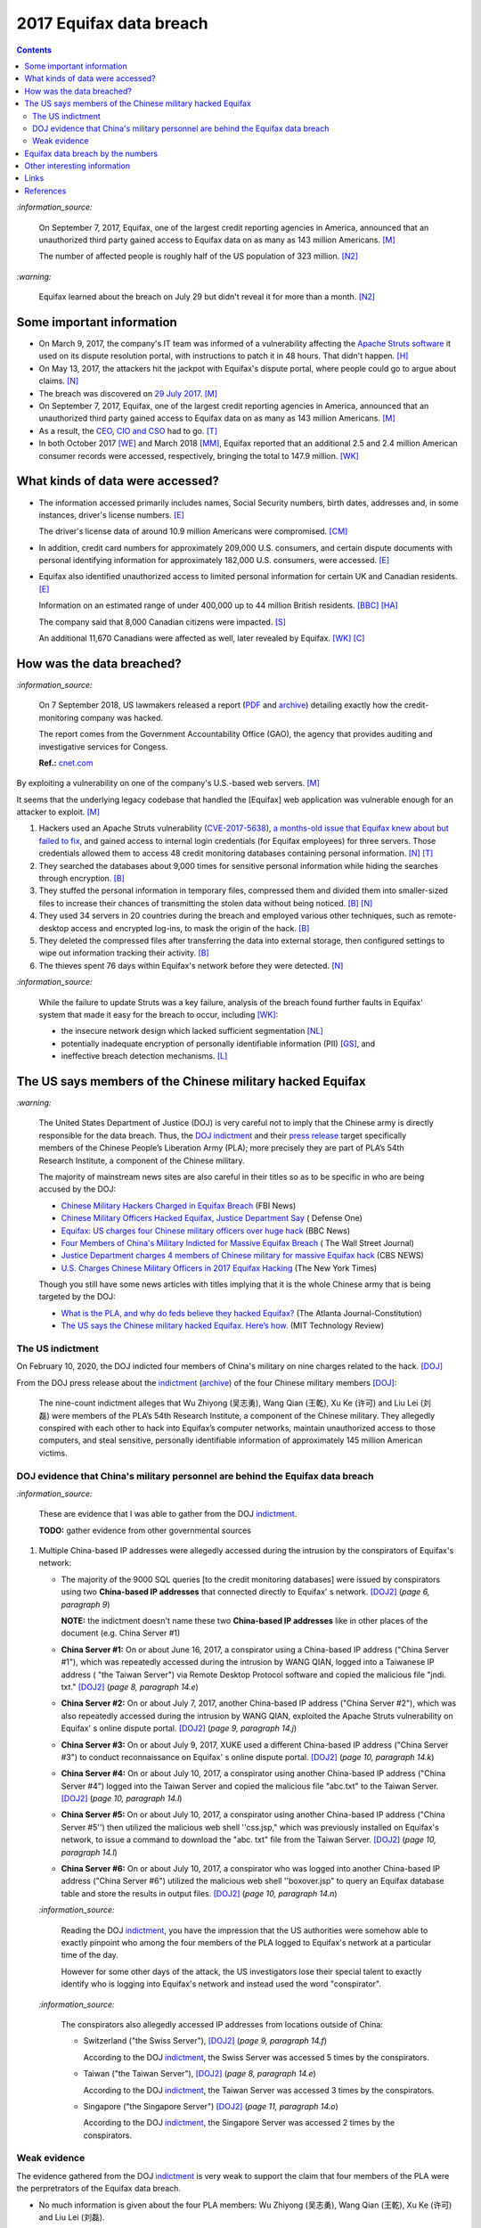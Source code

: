 ========================
2017 Equifax data breach
========================
.. "And how w"And how w"And how w"And how w"And how w"And how w"And how w"And howw

.. raw:: html

   <div align="center">
   <img src="https://www.omegawealthmanagement.com/wp-content/uploads/2020/01/equifax.jpg" style="width:550px;height:250px;"/>
   <p><b><a href="https://www.omegawealthmanagement.com/were-you-affected-by-the-equifax-data-breach-in-2017/">Reference</a></b></p>
   </div>

.. contents:: **Contents**
   :depth: 4
   :local:
   :backlinks: top

`:information_source:`

  On September 7, 2017, Equifax, one of the largest credit reporting agencies in 
  America, announced that an unauthorized third party gained access to Equifax 
  data on as many as 143 million Americans. [M]_
  
  The number of affected people is roughly half of the US population of 323 
  million. [N2]_
  
`:warning:`

  Equifax learned about the breach on July 29 but didn't reveal it for more than 
  a month. [N2]_

Some important information
==========================
- On March 9, 2017, the company's IT team was informed of a vulnerability 
  affecting the `Apache Struts software`_ it used on its dispute resolution 
  portal, with instructions to patch it in 48 hours. That didn't happen. [H]_
- On May 13, 2017, the attackers hit the jackpot with Equifax's dispute portal, 
  where people could go to argue about claims. [N]_
- The breach was discovered on `29 July 2017`_. [M]_
- On September 7, 2017, Equifax, one of the largest credit reporting agencies 
  in America, announced that an unauthorized third party gained access to 
  Equifax data on as many as 143 million Americans. [M]_
- As a result, the `CEO`_, `CIO and CSO`_ had to go. [T]_
- In both October 2017 [WE]_ and March 2018 [MM]_, Equifax reported that an 
  additional 2.5 and 2.4 million American consumer records were accessed, 
  respectively, bringing the total to 147.9 million. [WK]_

What kinds of data were accessed?
=================================
- The information accessed primarily includes names, Social Security numbers, 
  birth dates, addresses and, in some instances, driver's license numbers. 
  [E]_
  
  The driver's license data of around 10.9 million Americans were compromised. 
  [CM]_

- In addition, credit card numbers for approximately 209,000 U.S. consumers, 
  and certain dispute documents with personal identifying information for 
  approximately 182,000 U.S. consumers, were accessed. [E]_
  
- Equifax also identified unauthorized access to limited personal information 
  for certain UK and Canadian residents. [E]_
  
  Information on an estimated range of under 400,000 up to 44 million British 
  residents. [BBC]_ [HA]_ 
  
  The company said that 8,000 Canadian citizens were impacted. [S]_
  
  An additional 11,670 Canadians were affected as well, later revealed by 
  Equifax. [WK]_ [C]_

How was the data breached?
========================
`:information_source:`

  On 7 September 2018, US lawmakers released a report (`PDF`_ and `archive`_) 
  detailing exactly how the credit-monitoring company was hacked.
  
  The report comes from the Government Accountability Office (GAO), the agency 
  that provides auditing and investigative services for Congess.
  
  **Ref.:** `cnet.com 
  <https://www.cnet.com/tech/services-and-software/equifaxs-hack-one-year-later-a-look-back-at-how-it-happened-and-whats-changed/>`__

By exploiting a vulnerability on one of the company's U.S.-based web servers. 
[M]_

It seems that the underlying legacy codebase that handled the [Equifax] web 
application was vulnerable enough for an attacker to exploit. [M]_

1. Hackers used an Apache Struts vulnerability (`CVE-2017-5638`_), `a 
   months-old issue that Equifax knew about but failed to fix`_, and gained 
   access to internal login credentials (for Equifax employees) for three 
   servers. Those credentials allowed them to access 48 credit monitoring 
   databases containing personal information. [N]_ [T]_
2. They searched the databases about 9,000 times for sensitive personal 
   information while hiding the searches through encryption. [B]_
3. They stuffed the personal information in temporary files, compressed them 
   and divided them into smaller-sized files to increase their chances of 
   transmitting the stolen data without being noticed. [B]_ [N]_
4. They used 34 servers in 20 countries during the breach and employed various 
   other techniques, such as remote-desktop access and encrypted log-ins, to 
   mask the origin of the hack. [B]_
5. They deleted the compressed files after transferring the data into external 
   storage, then configured settings to wipe out information tracking their 
   activity. [B]_
6. The thieves spent 76 days within Equifax's network before they were 
   detected. [N]_

`:information_source:`

  While the failure to update Struts was a key failure, analysis of the breach 
  found further faults in Equifax' system that made it easy for the breach to 
  occur, including [WK]_:
  
  - the insecure network design which lacked sufficient segmentation [NL]_
  - potentially inadequate encryption of personally identifiable information 
    (PII) [GS]_, and
  - ineffective breach detection mechanisms. [L]_

.. raw:: html

   <div align="center">
   <img src="https://camo.githubusercontent.com/4dbe1733c0ea00a63c6096fef006392d8544b2ef9e8947f3aafca507ba7837a1/68747470733a2f2f6d69726f2e6d656469756d2e636f6d2f6d61782f313430302f302a46334476476b37755234583538613566" style="width:700px;height:500px;"/>
   <p><b>A chart from the <a href="https://www.warren.senate.gov/imo/media/doc/2018.09.06%20GAO%20Equifax%20report.pdf">GAO report</a>
      describing how Equifax was breached.</b></p>
   </div>
   
The US says members of the Chinese military hacked Equifax
==========================================================
`:warning:`

  The United States Department of Justice (DOJ) is very careful not to imply 
  that the Chinese army is directly responsible for the data breach.
  Thus, the `DOJ indictment`_ and their `press release`_ target specifically 
  members of the Chinese People’s Liberation Army (PLA); more precisely they 
  are part of PLA’s 54th Research Institute, a component of the Chinese 
  military.
  
  The majority of mainstream news sites are also careful in their titles so as 
  to be specific in who are being accused by the DOJ:

  - `Chinese Military Hackers Charged in Equifax Breach`_ (FBI News)
  - `Chinese Military Officers Hacked Equifax, Justice Department Say`_ (
    Defense One)
  - `Equifax: US charges four Chinese military officers over huge hack`_ (BBC 
    News)
  - `Four Members of China's Military Indicted for Massive Equifax Breach`_ (
    The Wall Street Journal)
  - `Justice Department charges 4 members of Chinese military for massive 
    Equifax hack`_ (CBS NEWS)
  - `U.S. Charges Chinese Military Officers in 2017 Equifax Hacking`_ (The New 
    York Times)
  
  Though you still have some news articles with titles implying that it is the 
  whole Chinese army that is being targeted by the DOJ:

  - `What is the PLA, and why do feds believe they hacked Equifax?`_ (The 
    Atlanta Journal-Constitution)
  - `The US says the Chinese military hacked Equifax. Here’s how.`_ (MIT 
    Technology Review)

The US indictment
-----------------
On February 10, 2020, the DOJ indicted four members of 
China's military on nine charges related to the hack. [DOJ]_

From the DOJ press release about the `indictment`_ 
(`archive <https://web.archive.org/web/20210725031951/https://www.justice.gov/opa/press-release/file/1246891/download>`__) 
of the four Chinese military members [DOJ]_:

  The nine-count indictment alleges that Wu Zhiyong (吴志勇), Wang Qian (王乾), 
  Xu Ke (许可) and Liu Lei (刘磊) were members of the PLA’s 54th Research 
  Institute, a component of the Chinese military.  They allegedly conspired 
  with each other to hack into Equifax’s computer networks, maintain 
  unauthorized access to those computers, and steal sensitive, personally 
  identifiable information of approximately 145 million American victims. 

DOJ evidence that China's military personnel are behind the Equifax data breach
-------------------------------------------------------------------------------
`:information_source:`

  These are evidence that I was able to gather from the DOJ `indictment`_. 
  
  **TODO:** gather evidence from other governmental sources
  
1. Multiple China-based IP addresses were allegedly accessed during the 
   intrusion by the conspirators of Equifax's network:

   - The majority of the 9000 SQL queries [to the credit monitoring databases] 
     were issued by conspirators using two **China-based IP addresses** that 
     connected directly to Equifax' s network. [DOJ2]_ (*page 6, paragraph 9*)

     **NOTE:** the indictment doesn't name these two **China-based IP 
     addresses** like in other places of the document (e.g. China Server #1)
   - **China Server #1:** On or about June 16, 2017, a conspirator using a 
     China-based IP address ("China Server #1"), which was repeatedly accessed 
     during the intrusion by WANG QIAN, logged into a Taiwanese IP address (
     "the Taiwan Server") via Remote Desktop Protocol software and copied the 
     malicious file "jndi. txt." [DOJ2]_ (*page 8, paragraph 14.e*)
   - **China Server #2:** On or about July 7, 2017, another China-based IP 
     address ("China Server #2"), which was also repeatedly accessed during 
     the intrusion by WANG QIAN, exploited the Apache Struts vulnerability on 
     Equifax' s online dispute portal. [DOJ2]_ (*page 9, paragraph 14.j*)
   - **China Server #3:** On or about July 9, 2017, XUKE used a different 
     China-based IP address ("China Server #3") to conduct reconnaissance on 
     Equifax' s online dispute portal. [DOJ2]_ (*page 10, paragraph 14.k*)
   - **China Server #4:** On or about July 10, 2017, a conspirator using 
     another China-based IP address ("China Server #4") logged into the Taiwan 
     Server and copied the malicious file "abc.txt" to the Taiwan Server. 
     [DOJ2]_ (*page 10, paragraph 14.l*)
   - **China Server #5:** On or about July 10, 2017, a conspirator using 
     another China-based IP address ("China Server #5'') then utilized the 
     malicious web shell ''css.jsp," which was previously installed on 
     Equifax's network, to issue a command to download the "abc. txt" file 
     from the Taiwan Server. [DOJ2]_ (*page 10, paragraph 14.l*)
   - **China Server #6:** On or about July 10, 2017, a conspirator who was 
     logged into another China-based IP address ("China Server #6") utilized 
     the malicious web shell ''boxover.jsp" to query an Equifax database table 
     and store the results in output files. [DOJ2]_ (*page 10, paragraph 14.n*)
   
   `:information_source:`

     Reading the DOJ `indictment`_, you have the impression that the US authorities 
     were somehow able to exactly pinpoint who among the four members of the 
     PLA logged to Equifax's network at a particular time of the day.
     
     However for some other days of the attack, the US investigators lose their 
     special talent to exactly identify who is logging into Equifax's network 
     and instead used the word "conspirator".
   
   `:information_source:`

     The conspirators also allegedly accessed IP addresses from locations 
     outside of China:
   
     - Switzerland ("the Swiss Server"), [DOJ2]_ (*page 9, paragraph 14.f*)
     
       According to the DOJ `indictment`_, the Swiss Server was accessed 5 
       times by the conspirators.
     - Taiwan ("the Taiwan Server"), [DOJ2]_ (*page 8, paragraph 14.e*)
     
       According to the DOJ `indictment`_, the Taiwan Server was accessed 3
       times by the conspirators.
     - Singapore ("the Singapore Server") [DOJ2]_ (*page 11, paragraph 14.o*)
     
       According to the DOJ `indictment`_, the Singapore Server was accessed 2
       times by the conspirators.

Weak evidence
-------------
The evidence gathered from the DOJ `indictment`_ is very weak to support the 
claim that four members of the PLA were the perpretrators of the Equifax 
data breach.
  
- No much information is given about the four PLA members: Wu Zhiyong (吴志勇), 
  Wang Qian (王乾), Xu Ke (许可) and Liu Lei (刘磊).
  
  The DOJ `indictment`_, their press release and mainstream news articles only 
  provide their names and pictures. Even their `FBI most wanted`_ poster only 
  give their names.
  
  How old are they? What are their ranks in the Chinese military? Were they 
  receiving orders from higher up or were they acting on their own? Where are 
  those pictures provided in the indictment of three of the four PLA members 
  coming from? 
  
  .. raw:: html

     <div align="center">
     <img src="https://www.cnet.com/a/img/uf_P-IUAQf-_-47zXmpuSWcyqs8=/940x0/2020/02/10/489560f1-9731-4957-af0d-9b0a947da334/screen-shot-2020-02-10-at-10-18-15-am.png" style="width:700px;height:400px;"/>
     <p><b>In the news articles and the DOJ <a href="https://www.justice.gov/opa/press-release/file/1246891/download">indictment</a>, they don't provide a picture for the alleged PLA member Liu Lei.
        However in the <a href="https://www.fbi.gov/wanted/cyber/chinese-pla-members-54th-research-institute">FBI poster</a>, 
        you get all four pictures (though <a href="https://archive.md/3qA8b">at first</a> the FBI also only shown three pics). Very odd that the DOJ worked for 2 years investigating the Equifax data breach
        and could not get a picture for Liu Lei to include in their indictment.</b></p>
     </div>
  
  .. raw:: html

     <div align="center">
     <img src="https://www.fbi.gov/@@dvpdffiles/8/c/8c0b4ce2b3c9448b95b13f19a89fc658/normal/dump_1.gif"/>
     <p><b>PLA members wanted by the
       <a href="https://www.fbi.gov/wanted/cyber/chinese-pla-members-54th-research-institute">FBI</a>.</b></p>
     </div>

- There is no explanation in the `indictment`_ how the US authorities came to 
  the conclusion that the four named PLA members were directly related to the 
  network intrusions.

- Some of the evidence is based on multiple IP addresses allegedly originating 
  from China.

  It seems very sloppy for the four members of the PLA to allegedly log 
  multiple times into Equifax's systems directly from Chinese-based IP 
  addresses. These conspirators are not your average Joe that doesn't know much 
  about network forensics but are supposedly part of PLA's 54th Research 
  Institute which has traditionally focused on supporting electronic warfare 
  akin to Cyber Command as opposed to cyber espionage [VD]_. 
  
  Therefore, these four accused members of the PLA should know very well how to 
  hide their tracks and use only IP addresses from outside China. 
  
- Since it is extremely unlikely for the DOJ to arrest the four PLA members, 
  the indictment can be very poor in the quality of the evidence. The case will 
  not go in front of a judge and jury where the evidence presented by the 
  prosecutors would have been scrutinized.
  
  Thus, the DOJ is not incentivized to gather solid evidence that could link 
  the four PLA members to the Equifax data breach:
  
    Officials acknowledged they were unlikely to face prosecution in a U.S. 
    courtroom. [V]_ 

Reading the many mainstream news articles (even outside the USA like UK and 
Canada), you get the feeling that everyone just went along with the narrative of 
the DOJ that four PLA members are responsible for the Equifax data breach.

However, `RT`_ is among the only news sites that questioned the link between the 
four PLA members and the data breach as promulgated by the DOJ:

  It remains unclear how the DOJ concluded that four members of the Chinese 
  military were responsible, whether they were supposedly acting on their own or 
  on state orders, or how it intends to bring them to a US court. 
  
Equifax data breach by the numbers
==================================
.. raw:: html

   <div align="center">
   <img src="https://ei.marketwatch.com/Multimedia/2018/09/07/Photos/NS/MW-GP711_equifa_20180907130002_NS.jpg" style="width:300px;height:400px;"/>
   <p><b>Chart from 
      <a href="https://www.marketwatch.com/story/the-equifax-data-breach-in-one-chart-2018-09-07">marketwatch.com</a></b></p>
   </div>
   
.. raw:: html

   <div align="center">
   <img src="https://www.alliedsolutions.net/-/media/alliedwww/images/equifax_infographic_r5_777x450.ashx" style="width:500px;height:400px;"/>
   <p><b>Chart from 
      <a href="https://www.alliedsolutions.net/resources/allied-insights/2017/10/03/3-ways-to-manage-equifax-breach">alliedsolutions.net</a></b></p>
   </div>
   
.. raw:: html

   <div align="center">
   <img src="https://i.insider.com/59b2f0fb45e2384d338b4576" style="width:500px;height:400px;"/>
   <p><b>Chart from 
      <a href="https://www.businessinsider.com/how-equifax-compares-to-biggest-hacks-of-all-time-chart-2017-9">businessinsider.com</a></b></p>
   </div>   

   
Other interesting information
=============================
- As Ars warned in March of 2017, patching the security hole (`CVE-2017-5638`_) 
  was labor intensive and difficult, in part because it involved downloading an 
  updated version of Struts and then using it to rebuild all apps that used 
  older, buggy Struts versions. Some websites may depend on dozens or even 
  hundreds of such apps, which may be scattered across dozens of servers on 
  multiple continents. Once rebuilt, the apps must be extensively tested before 
  going into production to ensure they don't break key functions on the site. 
  [G]_

- `Apache Struts`_ is used across the Fortune 100 to provide web applications 
  in Java, and it powers front- and back-end applications, including Equifax's 
  public website. [W]_
  
- `Equifax Lawsuit: ‘Admin’ As Password At Time Of 2017 Breach`_

    According to the `filing`_ in the U.S. District Court for the Northern 
    District of Georgia, Atlanta Division, Equifax was protecting sensitive 
    personal information on a portal used to manage credit disputes with the 
    username “admin.”   
    
    And if that wasn’t enough, the password protecting that data was probably 
    the first one an attacker would guess: Yes that’s right, it was also 
    “admin,” according to the lawsuit.
    
    The lawsuit also points out that Equifax was storing unencrypted user data 
    on a public facing server–so it could have been viewed by any attacker who 
    chose to compromise it. Meanwhile, Equifax didn’t encrypt its mobile 
    applications either–and when it did encrypt data, it left the encryption 
    keys on the same public facing servers.
    
  .. raw:: html

     <div align="center">
     <a href="https://www.dictionary.com/e/wp-content/uploads/2020/05/picard-facepalm.jpg">
     <img src="https://www.dictionary.com/e/wp-content/uploads/2020/05/picard-facepalm.jpg" style="width:500px;height:300px;"/>
     </a>
     </div>
 
- The US officials said that it was important to name the four PLA members 
  because according to them it will help to publicly shame them. But it is 
  doubtful if the DOJ indictment will make them feel shame for what they did 
  to millions of people. If they were receiving orders from higher up in the 
  Chinese army, then the PLA would support them and make sure they are being 
  treated well by their comrades for getting away with important PII from 
  millions of americans in one of the most important data breaches (we are 
  talking about a credit monitoring company that collects tremendous amount of 
  information about lots of people in the US and around the world). The Chinese 
  army would surely be happy to use these PII in whatever secret projects they 
  might be working on.

    None of them are in custody, nor are they likely to be any time soon. But 
    officials said that charging and naming them served the purpose of 
    **publicly shaming** them for their actions and enabled the United States 
    to arrest them if they travel one day. [FA]_

Links
=====
`:information_source:`

  The links are listed in chronological order starting from oldest.

- `“Vulnerability Details : CVE-2017-5638.” 
  <https://www.cvedetails.com/cve/CVE-2017-5638/>`__ *CVE*, 11 March 2017. 
  `Archived <https://archive.md/IKpS5>`__.
  
- Inc., Equifax. `“Equifax Announces Cybersecurity Incident Involving Consumer 
  Information.“ 
  <https://www.prnewswire.com/news-releases/equifax-announces-cybersecurity-incident-involving-consumer-information-300515960.html>`__ 
  *PrNewsWire*, 7 Sept. 2017. `Archived <https://archive.md/MBXzP>`__.
  
- Mathews, Lee. `“Equifax Data Breach Impacts 143 Million Americans.” 
  <https://www.forbes.com/sites/leemathews/2017/09/07/equifax-data-breach-impacts-143-million-americans/?sh=16bb95ef356f>`__ 
  *Forbes*, Forbes Magazine, 7 Sept. 2017. 
  `Archived <https://archive.md/fo2um>`__.

- Haselton, Todd. `“Credit Reporting Firm Equifax Says Data Breach Could 
  Potentially Affect 143 Million US Consumers.” 
  <https://www.cnbc.com/2017/09/07/credit-reporting-firm-equifax-says-cybersecurity-incident-could-potentially-affect-143-million-us-consumers.html>`__
  *CNBC*, 8 Sept. 2017.
  `Archived 
  <https://archive.md/https://www.cnbc.com/2017/09/07/credit-reporting-firm-equifax-says-cybersecurity-incident-could-potentially-affect-143-million-us-consumers.html>`__.
  
- Hern, Alex. `“Equifax Told to Inform Britons Whether They Are at Risk after 
  Data Breach.” 
  <https://www.theguardian.com/technology/2017/sep/08/equifax-told-to-inform-britons-whether-they-are-at-risk-after-data-breach>`__ 
  *The Guardian*, Guardian News and Media, 8 Sept. 2017. 
  `Archived <https://archive.md/a3PmP>`__.

- Lomas, Natasha. `“Equifax Breach Disclosure Would Have Failed Europe's Tough 
  New Rules.” 
  <https://techcrunch.com/2017/09/08/equifax-breach-disclosure-would-have-failed-europes-tough-new-rules/>`__
  *TechCrunch*, 8 Sept. 2017. `Archived <https://archive.md/ZtPUF>`__.
  
- Ng, Alfred, and Musil, Steven. `“Equifax Data Leak May Affect Nearly Half the 
  US Population.” 
  <https://www.cnet.com/tech/services-and-software/equifax-data-leak-hits-nearly-half-of-the-us-population/>`__ 
  *CNET*, 8 Sept. 2017. `Archived <https://archive.md/dH7ei>`__.

- Newman, Lily Hay. `“How to Stop the Next Equifax-Style Megabreach-Or At Least 
  Slow It Down.” <https://www.wired.com/story/how-to-stop-breaches-equifax/>`_ 
  *Wired*, Conde Nast, 12 Sept. 2017. `Archived <https://archive.md/xL7vb>`__.
  
- Goodin, Dan. `“Failure to Patch Two-Month-Old Bug Led to Massive Equifax Breach.” 
  <https://arstechnica.com/information-technology/2017/09/massive-equifax-breach-caused-by-failure-to-patch-two-month-old-bug/>`__ 
  *Ars Technica*, 13 Sept. 2017.
  `Archived 
  <https://archive.md/https://arstechnica.com/information-technology/2017/09/massive-equifax-breach-caused-by-failure-to-patch-two-month-old-bug/>`__.

- Gallagher, Sean. `“Equifax Hackers Stole Data for 200k Credit Cards from 
  Transaction History.” 
  <https://arstechnica.com/information-technology/2017/09/equifax-hackers-stole-data-for-200k-credit-cards-from-transaction-history/>`__ 
  *Ars Technica*, 14 Sept. 2017. `Archived <https://archive.md/5Bkbc>`__.

- Whittaker, Zack. `“Equifax Confirms Apache Struts Flaw It Failed to Patch Was 
  to Blame for Data Breach.” 
  <https://www.zdnet.com/article/equifax-confirms-apache-struts-flaw-it-failed-to-patch-was-to-blame-for-data-breach/>`__
  *ZDNet*, 14 Sept. 2017. `Archived <https://archive.md/Qxreg>`__.
  
- `“Equifax Says Almost 400,000 Britons Hit in Data Breach.” 
  <https://www.bbc.com/news/technology-41286638>`__ *BBC News*, BBC, 15 Sept. 
  2017. `Archived <https://archive.md/zpbLF>`__.

- Hautala, Laura. `“Equifax Ex-CEO: 'Both Human Error and Tech Failures' in 
  Massive Data Breach.” 
  <https://www.cnet.com/tech/services-and-software/equifax-ceo-data-breach-heres-what-went-wrong/>`_ 
  *CNET*, 2 Oct. 2017. `Archived <https://archive.md/CuNmM>`__.
  
- Shepardson, David. `“Equifax Failed to Patch Security Vulnerability in March: 
  Former CEO.” 
  <https://www.reuters.com/article/us-equifax-breach/equifax-failed-to-patch-security-vulnerability-in-march-former-ceo-idUSKCN1C71VY>`__ 
  *Reuters*, Thomson Reuters, 2 Oct. 2017. `Archived <https://archive.md/MJ7zq>`__.
  
- Weise, Elizabeth, and Nathan Bomey. `“Equifax Breach Hit 2.5 Million More 
  Americans than First Believed.” 
  <https://www.usatoday.com/story/tech/2017/10/02/equifax-breach-hit-2-5-million-more-americans-than-first-believed/725100001/>`__ 
  *USA Today*, Gannett Satellite Information Network, 2 Oct. 2017. 
  `Archived <https://archive.md/TfhLK>`__.

- Chin, Monica. `“On Top of Everything Else, Equifax Hackers Got 10 Million 
  Driver's Licenses.” 
  <https://mashable.com/article/equifax-hackers-got-drivers-licenses.>`__
  *Mashable*, 11 Oct. 2017. `Archived <https://archive.md/ubD10>`__.

- `“Equifax Doubles Number of Canadians Hit by Breach, Now More than 19,000 | 
  CBC News.” 
  <https://www.cbc.ca/news/business/equifax-canadians-affected-update-1.4424066>`__ 
  *CBCnews*, CBC/Radio Canada, 28 Nov. 2017. `Archived <https://archive.md/FpI1t>`__.
  
- Ng, Alfred. `“How the Equifax Hack Happened, and What Still Needs to Be Done.” 
  <https://www.cnet.com/tech/services-and-software/equifaxs-hack-one-year-later-a-look-back-at-how-it-happened-and-whats-changed/>`__ 
  *CNET*, 7 Sept. 2018. `Archived <https://archive.md/NVeDV>`__.

- Berr, Jonathan. `“Equifax Breach Exposed Data for 143 Million Consumers.” 
  <https://www.cbsnews.com/news/equifax-breach-exposes-data-for-143-million-consumers/>`__
  *CBS News*, CBS Interactive, 8 Apr. 2018. `Archived 
  <https://archive.md/u7r1U>`__.

- O'Flaherty, Kate. `“Equifax Lawsuit: 'Admin' As Password At Time Of 2017 Breach.” 
  <https://www.forbes.com/sites/kateoflahertyuk/2019/10/20/equifax-lawsuit-reveals-terrible-security-practices-at-time-of-2017-breach/>`__ 
  *Forbes*, Forbes Magazine, 20 Oct. 2019. `Archived <https://archive.md/DbHFJ>`__.

- “Criminal Indictment: UNITED STATES OF AMERICA *v.* WU ZHIYONG, WANG 
  QIAN, XUKE, LIU LEI” *The United States Department of Justice*, 28 Jan. 
  2020, https://www.justice.gov/opa/press-release/file/1246891/download (PDF).
  `Archived <https://web.archive.org/web/20210702191105/https://www.justice.gov/opa/press-release/file/1246891/download>`__.

- Bomey, Nathan. `“How Chinese Military Hackers Allegedly Pulled off the Equifax Data Breach, Stealing Data from 145 Million Americans.” 
  <https://www.usatoday.com/story/tech/2020/02/10/2017-equifax-data-breach-chinese-military-hack/4712788002/>`__
  *USA Today*, Gannett Satellite Information Network, 10 Feb. 2020.
  `Archived <https://archive.md/tMyN3>`__.

- `“Data from Equifax Credit Hack Could ‘End up on the Black Market," Expert Warns.” 
  <https://www.cbsnews.com/news/china-denies-responsibility-in-equifax-breach-after-doj-charges-four-military-members/>`__ 
  *CBS News*, CBS Interactive, 11 Feb. 2020.
  `Archived <https://archive.md/7F470>`__.

- Hymes, Clare, and Becket, Stepan. `“Justice Department Charges 4 Members of Chinese Military for Massive Equifax Hack.” 
  <https://www.cbsnews.com/news/equifax-hack-chinese-military-members-charged-department-of-justice/>`__
  *CBS News*, CBS Interactive, 11 Feb. 2020.
  `Archived <https://archive.md/NZZIs>`__.

- Viswanatha, Aruna, et al. `“Four Members of China's Military Indicted Over 
  Massive Equifax Breach.” 
  <https://www.wsj.com/articles/four-members-of-china-s-military-indicted-for-massive-equifax-breach-11581346824>`__ 
  *The Wall Street Journal*, Dow Jones & Company, 11 Feb. 2020.
  `Archived <https://archive.md/JDvB1>`__.

- `“Press Release: Chinese Military Personnel Charged with Computer Fraud, 
  Economic Espionage and Wire Fraud for Hacking into Credit Reporting Agency 
  Equifax.” 
  <https://www.justice.gov/opa/pr/chinese-military-personnel-charged-computer-fraud-economic-espionage-and-wire-fraud-hacking>`__
  *The United States Department of Justice*, 13 Feb. 2020.
  `Archived <https://archive.md/JtDCY>`__. 
  
- Fifield, Anna. `“China Rebuffs U.S. Charges of Cyberespionage over Equifax 
  Hack.” 
  <https://www.washingtonpost.com/world/asia_pacific/china-rebuffs-american-charges-of-cyber-espionage-over-equifax-hack/2020/02/11/b95fd932-4ca2-11ea-967b-e074d302c7d4_story.html>`__ 
  *The Washington Post*, WP Company, 20 Feb. 2020. 
  `Archived <https://archive.md/W7b4b>`__.
  
- Godoy, Jody. `“Equifax Data Breach Settlement Objectors Lose Appeal.” 
  <https://www.reuters.com/legal/litigation/equifax-data-breach-settlement-objectors-lose-appeal-2021-06-03/>`__ 
  *Reuters*, Thomson Reuters, 3 June 2021.
  `Archived <https://archive.md/frGxW>`__.
  
- “2017 Equifax Data Breach.” *Wikipedia*, Wikimedia Foundation, 25 Oct. 2021, 
  https://en.wikipedia.org/wiki/2017_Equifax_data_breach.

- `“Equifax Data Breach Lawsuit.” 
  <https://www.forthepeople.com/class-action-lawyers/equifax-data-breach-lawsuit/>`__ 
  *Morgan & Morgan*. `Archived <https://archive.md/GRPq3>`__.
  
- Turcsányi, Gergő. `“Deep Dive into the Equifax Breach and the Apache Struts 
  Vulnerability.” 
  <https://avatao.com/blog-deep-dive-into-the-equifax-breach-and-the-apache-struts-vulnerability/>`__ 
  *Avatao*. `Archived <https://archive.md/LPy4G>`__.

References
==========
.. [B] Bomey, Nathan. “How Chinese Military Hackers Allegedly Pulled off the 
   Equifax Data Breach, Stealing Data from 145 Million Americans.” *USA Today*, 
   Gannett Satellite Information Network, 10 Feb. 2020, 
   https://www.usatoday.com/story/tech/2020/02/10/2017-equifax-data-breach-chinese-military-hack/4712788002/.
   `Archived <https://archive.md/tMyN3>`__.
   
.. [BBC] “Equifax Says Almost 400,000 Britons Hit in Data Breach.” *BBC News*, 
   BBC, 15 Sept. 2017, https://www.bbc.com/news/technology-41286638.
   `Archived <https://archive.md/zpbLF>`__.
   
.. [C] “Equifax Doubles Number of Canadians Hit by Breach, Now More than 19,000 
   | CBC News.” *CBCnews*, CBC/Radio Canada, 28 Nov. 2017, 
   https://www.cbc.ca/news/business/equifax-canadians-affected-update-1.4424066.
   `Archived <https://archive.md/FpI1t>`__.
   
.. [CM] Chin, Monica. “On Top of Everything Else, Equifax Hackers Got 10 Million 
   Driver's Licenses.” *Mashable*, 11 Oct. 2017, 
   https://mashable.com/article/equifax-hackers-got-drivers-licenses.
   `Archived <https://archive.md/ubD10>`__.

.. [DOJ] “Press Release: Chinese Military Personnel Charged with Computer Fraud, 
   Economic Espionage and Wire 
   Fraud for Hacking into Credit Reporting Agency Equifax.” *The United States 
   Department of Justice*, 13 Feb. 2020,
   https://www.justice.gov/opa/pr/chinese-military-personnel-charged-computer-fraud-economic-espionage-and-wire-fraud-hacking.
   `Archived <https://archive.md/JtDCY>`__.
   
.. [DOJ2] “Criminal Indictment: UNITED STATES OF AMERICA *v.* WU ZHIYONG, WANG 
   QIAN, XUKE, LIU LEI” *The United States Department of Justice*, 28 Jan. 
   2020, https://www.justice.gov/opa/press-release/file/1246891/download (PDF).
   `Archived <https://web.archive.org/web/20210702191105/https://www.justice.gov/opa/press-release/file/1246891/download>`__.

.. [E] Inc., Equifax. “Equifax Announces Cybersecurity Incident Involving 
   Consumer Information.“ *PrNewsWire*, 7 Sept. 2017, 
   https://www.prnewswire.com/news-releases/equifax-announces-cybersecurity-incident-involving-consumer-information-300515960.html.
   `Archived <https://archive.md/MBXzP>`__.

.. [FA] Fifield, Anna. “China Rebuffs U.S. Charges of Cyberespionage over Equifax 
   Hack.” *The Washington Post*, WP Company, 20 Feb. 2020, 
   https://www.washingtonpost.com/world/asia_pacific/china-rebuffs-american-charges-of-cyber-espionage-over-equifax-hack/2020/02/11/b95fd932-4ca2-11ea-967b-e074d302c7d4_story.html.
   `Archived <https://archive.md/W7b4b>`__.
   
.. [G] Goodin, Dan. “Failure to Patch Two-Month-Old Bug Led to Massive Equifax 
   Breach.” *Ars Technica*, 13 Sept. 2017, 
   https://arstechnica.com/information-technology/2017/09/massive-equifax-breach-caused-by-failure-to-patch-two-month-old-bug/.
   `Archived <https://archive.md/https://arstechnica.com/information-technology/2017/09/massive-equifax-breach-caused-by-failure-to-patch-two-month-old-bug/>`__.

.. [GS] Gallagher, Sean. “Equifax Hackers Stole Data for 200k Credit Cards from 
   Transaction History.” *Ars Technica*, 14 Sept. 2017, 
   https://arstechnica.com/information-technology/2017/09/equifax-hackers-stole-data-for-200k-credit-cards-from-transaction-history/.
   `Archived <https://archive.md/5Bkbc>`__.

.. [H] Hautala, Laura. “Equifax Ex-CEO: 'Both Human Error and Tech Failures' in 
   Massive Data Breach.” *CNET*, 2 Oct. 2017, 
   https://www.cnet.com/tech/services-and-software/equifax-ceo-data-breach-heres-what-went-wrong/.
   `Archived <https://archive.md/CuNmM>`__.

.. [HA] Hern, Alex. “Equifax Told to Inform Britons Whether They Are at Risk 
   after Data Breach.” *The Guardian*, Guardian News and Media, 8 Sept. 2017, 
   https://www.theguardian.com/technology/2017/sep/08/equifax-told-to-inform-britons-whether-they-are-at-risk-after-data-breach.
   `Archived <https://archive.md/a3PmP>`__.
   
.. [L] Lomas, Natasha. “Equifax Breach Disclosure Would Have Failed Europe's 
   Tough New Rules.” *TechCrunch*, 8 Sept. 2017, 
   https://techcrunch.com/2017/09/08/equifax-breach-disclosure-would-have-failed-europes-tough-new-rules/.
   `Archived <https://archive.md/ZtPUF>`__.

.. [M] Mathews, Lee. “Equifax Data Breach Impacts 143 Million Americans.” 
   *Forbes*, Forbes Magazine, 7 Sept. 2017,
   https://www.forbes.com/sites/leemathews/2017/09/07/equifax-data-breach-impacts-143-million-americans/?sh=16bb95ef356f.
   `Archived <https://archive.md/fo2um>`__.
   
.. [MM] “Equifax Data Breach Lawsuit.” *Morgan & Morgan*, 
    https://www.forthepeople.com/class-action-lawyers/equifax-data-breach-lawsuit/.
    `Archived <https://archive.md/GRPq3>`__.
   
.. [N] Ng, Alfred. “How the Equifax Hack Happened, and What Still Needs to Be 
   Done.” *CNET*, 7 Sept. 2018, 
   https://www.cnet.com/tech/services-and-software/equifaxs-hack-one-year-later-a-look-back-at-how-it-happened-and-whats-changed/.
   `Archived <https://archive.md/NVeDV>`__.

.. [N2] Ng, Alfred, and Musil, Steven. “Equifax Data Leak May Affect Nearly Half 
   the US Population.” *CNET*, 8 Sept. 2017, 
   https://www.cnet.com/tech/services-and-software/equifax-data-leak-hits-nearly-half-of-the-us-population/.
   `Archived <https://archive.md/dH7ei>`__.

.. [NL] Newman, Lily Hay. “How to Stop the Next Equifax-Style Megabreach-Or At 
   Least Slow It Down.” *Wired*, Conde Nast, 12 Sept. 2017, 
   https://www.wired.com/story/how-to-stop-breaches-equifax/.
   `Archived <https://archive.md/xL7vb>`__.

.. [S] Shepardson, David. “Equifax Failed to Patch Security Vulnerability in 
   March: Former CEO.” *Reuters*, Thomson Reuters, 2 Oct. 2017, 
   https://www.reuters.com/article/us-equifax-breach/equifax-failed-to-patch-security-vulnerability-in-march-former-ceo-idUSKCN1C71VY.
   `Archived <https://archive.md/MJ7zq>`__.

.. [T] Turcsányi, Gergő. “Deep Dive into the Equifax Breach and the Apache Struts 
   Vulnerability.” *Avatao*, 
   https://avatao.com/blog-deep-dive-into-the-equifax-breach-and-the-apache-struts-vulnerability/.
   `Archived <https://archive.md/LPy4G>`__.
   
.. [V] Viswanatha, Aruna, et al. “Four Members of China's Military Indicted Over 
   Massive Equifax Breach.” *The Wall Street Journal*, Dow Jones & Company, 11 
   Feb. 2020,
   https://www.wsj.com/articles/four-members-of-china-s-military-indicted-for-massive-equifax-breach-11581346824.
   `Archived <https://archive.md/JDvB1>`__.
   
.. [VD] Volz, Dustin. “Prosecutors Said PLA's 54th Research Institute-Traditionally Focused 
   on Supporting Electronic Warfare Akin to Cyber Command as Opposed to Cyber Espionage-Was 
   behind the Hack, an Indication the Group's ‘Missions May Be Evolving," @EBKania Said. 
   Https://T.co/dB1bSAsE9h.” Twitter, Twitter, 10 Feb. 2020, 
   https://twitter.com/dnvolz/status/1226983668222132225. 
   `Archived <https://archive.md/Tpwmu>`__.

.. [W] Whittaker, Zack. “Equifax Confirms Apache Struts Flaw It Failed to Patch 
   Was to Blame for Data Breach.” *ZDNet*, 13 Sept. 2017, 
   https://www.zdnet.com/article/equifax-confirms-apache-struts-flaw-it-failed-to-patch-was-to-blame-for-data-breach/.
   `Archived <https://archive.md/Qxreg>`__.
   
.. [WE] Weise, Elizabeth, and Nathan Bomey. “Equifax Breach Hit 2.5 Million More 
   Americans than First Believed.” *USA Today*, Gannett Satellite Information 
   Network, 2 Oct. 2017, 
   https://www.usatoday.com/story/tech/2017/10/02/equifax-breach-hit-2-5-million-more-americans-than-first-believed/725100001/.
   `Archived <https://archive.md/TfhLK>`__.
   
.. [WK] “2017 Equifax Data Breach.” *Wikipedia*, Wikimedia Foundation, 25 Oct. 
   2021, https://en.wikipedia.org/wiki/2017_Equifax_data_breach.
   
.. URLs
.. _29 July 2017: https://www.prnewswire.com/news-releases/equifax-announces-cybersecurity-incident-involving-consumer-information-300515960.html
.. _a months-old issue that Equifax knew about but failed to fix: https://www.cnet.com/news/equifax-ceo-data-breach-heres-what-went-wrong/
.. _Apache Struts: https://struts.apache.org/
.. _Apache Struts software: https://struts.apache.org/
.. _archive: https://web.archive.org/web/20210629150932/https://www.warren.senate.gov/imo/media/doc/2018.09.06%20GAO%20Equifax%20report.pdf
.. _CEO: https://archive.md/1aLaJ
.. _Chinese Military Hackers Charged in Equifax Breach: https://www.fbi.gov/news/stories/chinese-hackers-charged-in-equifax-breach-021020
.. _Chinese Military Officers Hacked Equifax, Justice Department Say: 
   https://www.defenseone.com/technology/2020/02/chinese-military-officers-hacked-equifax-justice-department-says/163013/
.. _CIO and CSO: https://archive.md/qvmvJ
.. _CVE-2017-5638: https://www.cvedetails.com/cve/CVE-2017-5638/
.. _DOJ indictment: https://www.justice.gov/opa/press-release/file/1246891/download
.. _Equifax\: US charges four Chinese military officers over huge hack: 
   https://www.bbc.com/news/world-us-canada-51449778
.. _Equifax Lawsuit\: ‘Admin’ As Password At Time Of 2017 Breach: 
   https://www.forbes.com/sites/kateoflahertyuk/2019/10/20/equifax-lawsuit-reveals-terrible-security-practices-at-time-of-2017-breach/
.. _FBI most wanted: https://www.fbi.gov/wanted/cyber/chinese-pla-members-54th-research-institute
.. _filing: https://web.archive.org/web/20210112015402/http://securities.stanford.edu/filings-documents/1063/EI00_15/2019128_r01x_17CV03463.pdf
.. _Four Members of China's Military Indicted for Massive Equifax Breach: 
   https://www.wsj.com/articles/four-members-of-china-s-military-indicted-for-massive-equifax-breach-11581346824
.. _indictment: https://www.justice.gov/opa/press-release/file/1246891/download
.. _Justice Department charges 4 members of Chinese military for massive Equifax hack: 
   https://www.cbsnews.com/news/equifax-hack-chinese-military-members-charged-department-of-justice/
.. _PDF: https://www.warren.senate.gov/imo/media/doc/2018.09.06%20GAO%20Equifax%20report.pdf
.. _press release: https://www.justice.gov/opa/pr/chinese-military-personnel-charged-computer-fraud-economic-espionage-and-wire-fraud-hacking
.. _RT: https://www.rt.com/usa/480536-chinese-military-hackers-equifax/
.. _The US says the Chinese military hacked Equifax. Here’s how.: 
   https://www.technologyreview.com/2020/02/10/349004/the-us-says-the-chinese-military-hacked-equifax-heres-how/
.. _U.S. Charges Chinese Military Officers in 2017 Equifax Hacking: 
   https://archive.md/8EKZs
.. _What is the PLA, and why do feds believe they hacked Equifax?:
   https://www.ajc.com/news/what-the-pla-and-why-feds-believe-they-hacked-equifax/IwFZoHWI4ZEtptRldiD3mJ/
